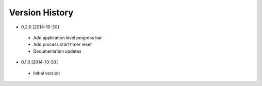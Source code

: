 Version History
---------------
- 0.2.0 [2014-10-30]
 - Add application level progress bar
 - Add process start timer reset
 - Documentation updates
- 0.1.0 [2014-10-30]
 - Initial version

